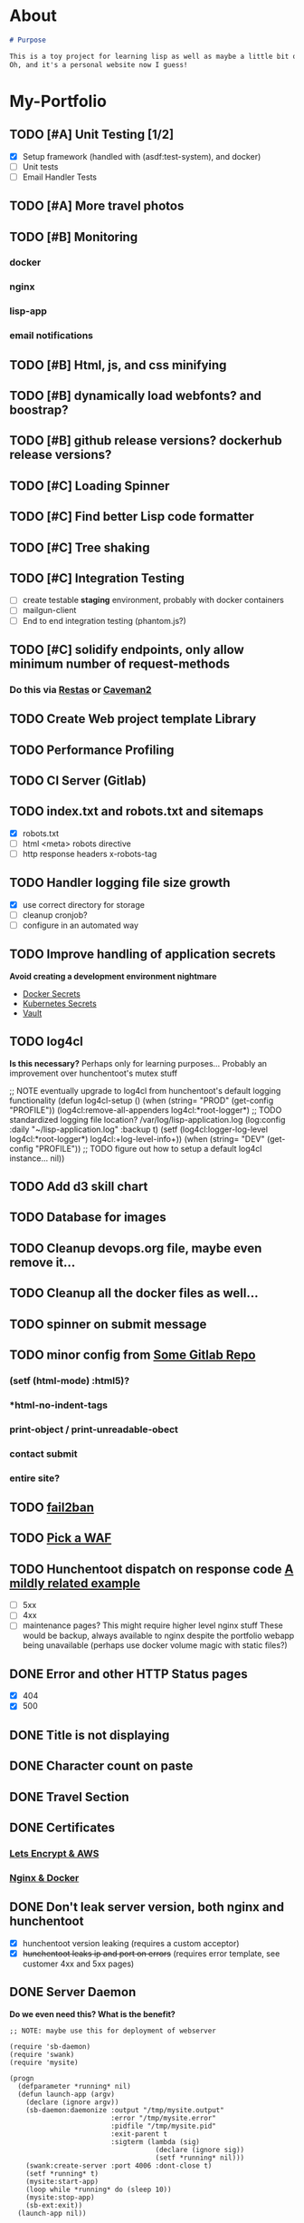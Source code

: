 * About
#+begin_src markdown :tangle README.md
# Purpose

This is a toy project for learning lisp as well as maybe a little bit of devops, infrastructure, security, and other stuff.
Oh, and it's a personal website now I guess!
#+end_src

* My-Portfolio
** TODO [#A] Unit Testing [1/2]
   - [X] Setup framework (handled with (asdf:test-system), and docker)
   - [ ] Unit tests
   - [ ] Email Handler Tests
** TODO [#A] More travel photos
** TODO [#B] Monitoring
*** docker
*** nginx
*** lisp-app
*** email notifications
** TODO [#B] Html, js, and css minifying
** TODO [#B] dynamically load webfonts? and boostrap?
** TODO [#B] github release versions? dockerhub release versions?
** TODO [#C] Loading Spinner
** TODO [#C] Find better Lisp code formatter
** TODO [#C] Tree shaking
** TODO [#C] Integration Testing
   - [ ] create testable *staging* environment, probably with docker containers
   - [ ] mailgun-client
   - [ ] End to end integration testing (phantom.js?)
** TODO [#C] solidify endpoints, only allow minimum number of request-methods
*** Do this via [[https://github.com/archimag/restas][Restas]] or [[http://8arrow.org/caveman/][Caveman2]]
** TODO Create Web project template Library
** TODO Performance Profiling
** TODO CI Server (Gitlab)
** TODO index.txt and robots.txt and sitemaps
   - [X] robots.txt
   - [ ] html <meta> robots directive
   - [ ] http response headers x-robots-tag
** TODO Handler logging file size growth
   - [X] use correct directory for storage
   - [ ] cleanup cronjob?
   - [ ] configure in an automated way
** TODO Improve handling of application secrets
   *Avoid creating a development environment nightmare*
   - [[https://docs.docker.com/engine/swarm/secrets/][Docker Secrets]]
   - [[https://kubernetes.io/docs/concepts/configuration/secret/][Kubernetes Secrets]]
   - [[https://www.vaultproject.io/][Vault]]
** TODO log4cl
   *Is this necessary?* Perhaps only for learning purposes...
   Probably an improvement over hunchentoot's mutex stuff
#+src 
;; NOTE eventually upgrade to log4cl from hunchentoot's default logging functionality
(defun log4cl-setup ()
  (when (string= "PROD" (get-config "PROFILE"))
    (log4cl:remove-all-appenders log4cl:*root-logger*)
    ;; TODO standardized logging file location? /var/log/lisp-application.log
    (log:config :daily "~/lisp-application.log" :backup t)
    (setf (log4cl:logger-log-level log4cl:*root-logger*) log4cl:+log-level-info+))
  (when (string= "DEV" (get-config "PROFILE"))
    ;; TODO figure out how to setup a default log4cl instance...
    nil))
    #+end_src
** TODO Add d3 skill chart
** TODO Database for images
** TODO Cleanup devops.org file, maybe even remove it...
** TODO Cleanup all the docker files as well...
** TODO spinner on submit message
** TODO minor config from [[https://gitlab.onnix.io/root/pr0nage/blob/9fa3f5d837cdd00f65e9d2c944b11b7de7e42440/init.lisp][Some Gitlab Repo]]
*** (setf (html-mode) :html5)?
*** *html-no-indent-tags
*** print-object / print-unreadable-obect
*** contact submit
*** entire site?
** TODO [[https://github.com/fail2ban/fail2ban][fail2ban]]
** TODO [[https://geekflare.com/open-source-web-application-firewall/][Pick a WAF]]
** TODO Hunchentoot dispatch on response code [[https://github.com/antifuchs/jofrli/blob/master/jofrli-web.lisp#L11][A mildly related example]]
   - [ ] 5xx 
   - [ ] 4xx
   - [ ] maintenance pages? This might require higher level nginx stuff
     These would be backup, always available to nginx despite the portfolio webapp being unavailable (perhaps use docker volume magic with static files?)
** DONE Error and other HTTP Status pages
   CLOSED: [2019-10-16 Wed 21:59]
   - [X] 404
   - [X] 500
** DONE Title is not displaying
   CLOSED: [2019-10-16 Wed 21:59]
** DONE Character count on paste
   CLOSED: [2019-10-16 Wed 17:36]
** DONE Travel Section
   CLOSED: [2019-10-11 Fri 22:55]
** DONE Certificates
   CLOSED: [2019-10-11 Fri 22:55]
*** [[https://itnext.io/using-letsencrypt-ssl-certificates-in-aws-certificate-manager-c2bc3c6ae10][Lets Encrypt & AWS]]
*** [[https://medium.com/@pentacent/nginx-and-lets-encrypt-with-docker-in-less-than-5-minutes-b4b8a60d3a71][Nginx & Docker]]

** DONE Don't leak server version, both nginx and hunchentoot
   CLOSED: [2019-10-13 Sun 15:48]
   - [X] hunchentoot version leaking (requires a custom acceptor)
   - [X] +hunchentoot leaks ip and port on errors+ (requires error template, see customer 4xx and 5xx pages)
** DONE Server Daemon
   CLOSED: [2019-10-11 Fri 22:55]
   *Do we even need this? What is the benefit?*
#+BEGIN_SRC common-lisp
;; NOTE: maybe use this for deployment of webserver

(require 'sb-daemon)
(require 'swank)
(require 'mysite)

(progn
  (defparameter *running* nil)
  (defun launch-app (argv)
    (declare (ignore argv))
    (sb-daemon:daemonize :output "/tmp/mysite.output"
                         :error "/tmp/mysite.error"
                         :pidfile "/tmp/mysite.pid"
                         :exit-parent t
                         :sigterm (lambda (sig)
                                    (declare (ignore sig))
                                    (setf *running* nil)))
    (swank:create-server :port 4006 :dont-close t)
    (setf *running* t)
    (mysite:start-app)
    (loop while *running* do (sleep 10))
    (mysite:stop-app)
    (sb-ext:exit))
  (launch-app nil))
#+END_SRC
** DONE Deployable build script
   CLOSED: [2019-10-11 Fri 22:56]
   - [ ] grab vendor dependencies... +or store them in the repo...+ built and stored in docker image
** DONE Cleanup control
   CLOSED: [2019-10-11 Fri 22:56]
   Is threading necessary? 
   - [X] Threading
   - [X] C-c'ing
#+begin_src common-lisp
(defun main ()
  (print "starting server on port 8080")

  ;; this should be in the thread?
  (start-server)
  ;; let the webserver run.
  ;; warning: hardcoded "hunchentoot".
  (handler-case (bt:join-thread (find-if (lambda (th)
                                           (search "hunchentoot" (bt:thread-name th)))
                                         (bt:all-threads)))
    ;; catch a user's c-c
    (#+sbcl sb-sys:interactive-interrupt
     #+ccl  ccl:interrupt-signal-condition
     #+clisp system::simple-interrupt-condition
     #+ecl ext:interactive-interrupt
     #+allegro excl:interrupt-signal
     () (progn
          (format *error-output* "aborting.~&")
          (stop-server)
          (uiop:quit)))
    (error (c) (format t "woops, an unknown error occured:~&~a~&" c))))
#+end_src
** DONE Post Deploy Security Review [2/2]
   CLOSED: [2019-10-11 Fri 22:59]
   - [X] Certificate & Signature
   - [X] HTTPS
** DONE Pen test and Security Review
   CLOSED: [2019-10-11 Fri 23:00]
  - [X] [[https://www.google.com/search?ei=3o44XdpO2Na1BpXIsvAH&q=hunchentoot+security+review&oq=hunchentoot+security+review&gs_l=psy-ab.3..33i160.106483.107725..107897...0.0..0.216.930.0j6j1......0....1..gws-wiz.......0i71j33i21.g_mCbXDATCI&ved=0ahUKEwjateyPhM7jAhVYa80KHRWkDH4Q4dUDCAo&uact=5][Security Review]]
  - [X] [[https://zaries.wordpress.com/2010/11/09/lisp-web-server-from-scratch-using-hunchentoot-and-nginx/][Hunchentoot Nginx]]
  - [X] [[https://zaries.wordpress.com/2010/12/22/hunchentoot-webserver-and-application-security/][Hunchentoot Security]]
  - [X] metasploit, wmap module
** DONE character count mobile
   CLOSED: [2019-10-13 Sun 15:55]

